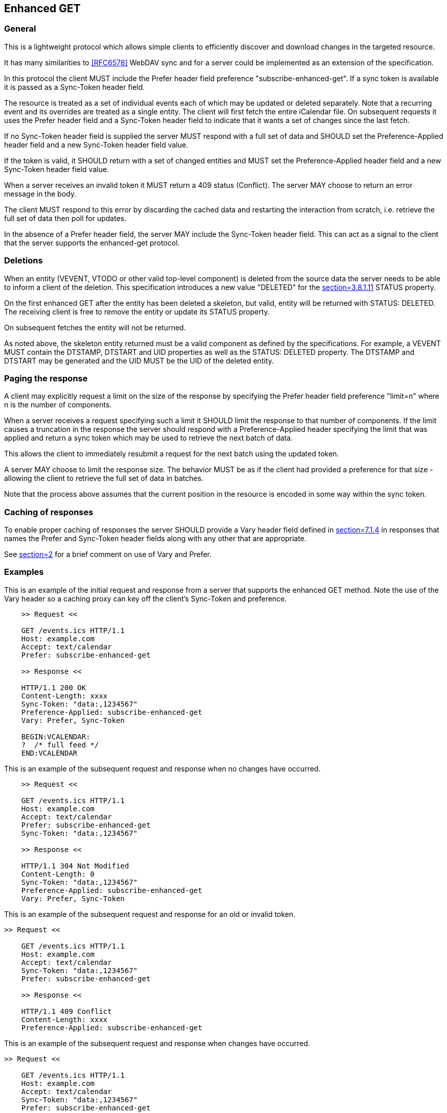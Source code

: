 [#enhanced-get]
== Enhanced GET

=== General

This is a lightweight protocol which allows simple clients to
efficiently discover and download changes in the targeted resource.

It has many similarities to <<RFC6578>> WebDAV sync and for a server could be
implemented as an extension of the specification.

In this protocol the client MUST include the Prefer header field
preference "subscribe-enhanced-get". If a sync token is available it
is passed as a Sync-Token header field.

The resource is treated as a set of individual events each of which
may be updated or deleted separately. Note that a recurring event and
its overrides are treated as a single entity. The client will first fetch
the entire iCalendar file. On subsequent requests it uses the Prefer
header field and a Sync-Token header field to indicate that it wants a set
of changes since the last fetch.

If no Sync-Token header field is supplied the server MUST
respond with a full set of data and SHOULD set the Preference-Applied header
field and a new Sync-Token header field value.

If the token is valid, it SHOULD return with a set of changed entities
and MUST set the Preference-Applied header field and a new Sync-Token header field value.

When a server receives an invalid token it MUST return a 409 status (Conflict).
The server MAY choose to return an error message in the body.

The client MUST respond to this error by discarding the cached data
and restarting the interaction
from scratch, i.e. retrieve the full set of data then poll for
updates.

In the absence of a Prefer header field, the server MAY include the
Sync-Token header field. This can act as a signal to the client that
the server supports the enhanced-get protocol.

[#enhanced-get-deletion]
=== Deletions

When an entity (VEVENT, VTODO or other valid top-level component) is
deleted from the source data the server needs to be able to inform a
client of the deletion. This specification introduces a new value
"DELETED" for the <<RFC5545,section=3.8.1.11>> STATUS property.

On the first enhanced GET after the entity has been deleted a
skeleton, but valid, entity will be returned with STATUS: DELETED.
The receiving client is free to remove the entity or update its
STATUS property.

On subsequent fetches the entity will not be returned.

As noted above, the skeleton entity returned must be a valid component
as defined by the specifications. For example, a VEVENT MUST contain the
DTSTAMP, DTSTART and UID properties as well as the STATUS: DELETED property.
The DTSTAMP and DTSTART may be generated and the UID MUST be the UID
of the deleted entity.

=== Paging the response

A client may explicitly request a limit on the size of the response
by specifying the Prefer header field preference "limit=n" where n is
the number of components.

When a server receives a request specifying such a limit it SHOULD
limit the response to that number of components. If the limit causes
a truncation in the response the server should respond with a
Preference-Applied header specifying the limit that was applied
and return a sync token which may be used to retrieve the next batch of data.

This allows the client to immediately resubmit a
request for the next batch using the updated token.

A server MAY choose to limit the response size. The behavior MUST
be as if the client had provided a preference for that size -
allowing the client to retrieve the full set of data in batches.

Note that the process above assumes that the current position in the
resource is encoded in some way within the sync token.

=== Caching of responses

To enable proper caching of responses the server SHOULD provide a
Vary header field defined in <<RFC7231,section=7.1.4>> in responses
that names the Prefer and Sync-Token header fields
along with any other that are appropriate.

See <<RFC7240,section=2>> for a brief comment on use of Vary and Prefer.

=== Examples

[example]
--
This is an example of the initial request and response from a server
that supports the enhanced GET method. Note the use of the Vary header so a caching proxy can key off the client's Sync-Token and preference.

[source]
----
    >> Request <<

    GET /events.ics HTTP/1.1
    Host: example.com
    Accept: text/calendar
    Prefer: subscribe-enhanced-get

    >> Response <<

    HTTP/1.1 200 OK
    Content-Length: xxxx
    Sync-Token: "data:,1234567"
    Preference-Applied: subscribe-enhanced-get
    Vary: Prefer, Sync-Token

    BEGIN:VCALENDAR:
    ?  /* full feed */
    END:VCALENDAR
----
--


[example]
--
This is an example of the subsequent request and response when no
changes have occurred.

[source]
----
    >> Request <<

    GET /events.ics HTTP/1.1
    Host: example.com
    Accept: text/calendar
    Prefer: subscribe-enhanced-get
    Sync-Token: "data:,1234567"

    >> Response <<

    HTTP/1.1 304 Not Modified
    Content-Length: 0
    Sync-Token: "data:,1234567"
    Preference-Applied: subscribe-enhanced-get
    Vary: Prefer, Sync-Token
----
--


[example]
--
This is an example of the subsequent request and response for
an old or invalid token.

[source]
----
>> Request <<

    GET /events.ics HTTP/1.1
    Host: example.com
    Accept: text/calendar
    Sync-Token: "data:,1234567"
    Prefer: subscribe-enhanced-get

    >> Response <<

    HTTP/1.1 409 Conflict
    Content-Length: xxxx
    Preference-Applied: subscribe-enhanced-get

----
--

[example]
--
This is an example of the subsequent request and response when
changes have occurred.

[source]
----
>> Request <<

    GET /events.ics HTTP/1.1
    Host: example.com
    Accept: text/calendar
    Sync-Token: "data:,1234567"
    Prefer: subscribe-enhanced-get

    >> Response <<

    HTTP/1.1 200 OK
    Content-Type: text/calendar
    Vary: Prefer, Sync-Token
    Sync-Token: "data:,4567890"
    Preference-Applied: subscribe-enhanced-get

    BEGIN:VCALENDAR:
    ... only new/changed events
    ... deleted events have STATUS:DELETED
    END:VCALENDAR
----
--
